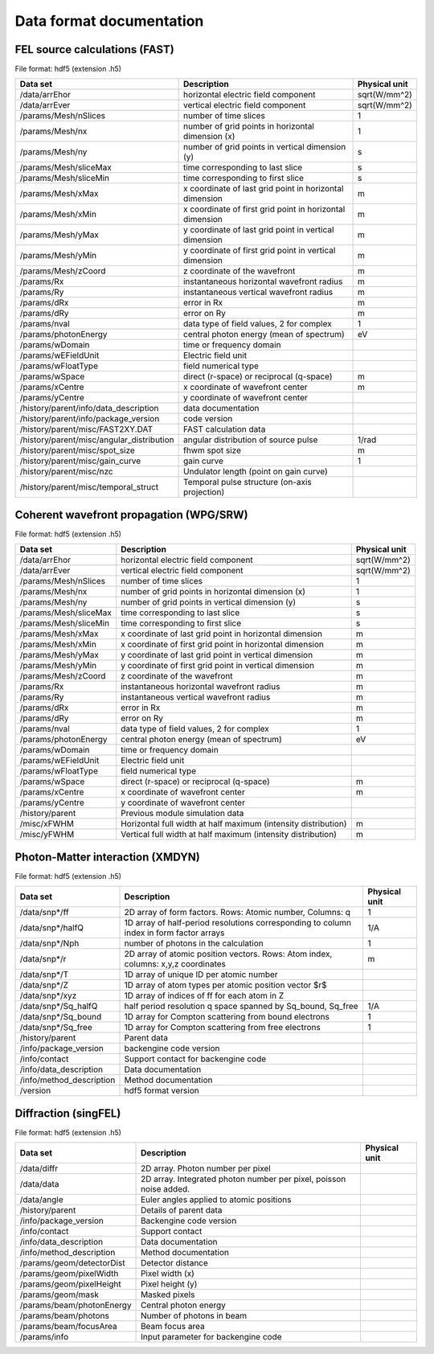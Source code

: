 .. Documentation of data formats and metadata syntax in data generated by simex_platform calculators.

Data format documentation
-------------------------

FEL source calculations (FAST)
______________________________

File format: hdf5 (extension .h5)

+-----------------------------------------------+-----------------------------------------------------------+---------------+
| Data set                                      | Description                                               | Physical unit |
+===============================================+===========================================================+===============+
| /data/arrEhor                                 | horizontal electric field component                       | sqrt(W/mm^2)  |
+-----------------------------------------------+-----------------------------------------------------------+---------------+
| /data/arrEver                                 | vertical electric field component                         | sqrt(W/mm^2)  |
+-----------------------------------------------+-----------------------------------------------------------+---------------+
| /params/Mesh/nSlices                          | number of time slices                                     | 1             |
+-----------------------------------------------+-----------------------------------------------------------+---------------+
| /params/Mesh/nx                               | number of grid points in horizontal dimension (x)         | 1             |
+-----------------------------------------------+-----------------------------------------------------------+---------------+
| /params/Mesh/ny                               | number of grid points in vertical dimension (y)           | s             |
+-----------------------------------------------+-----------------------------------------------------------+---------------+
| /params/Mesh/sliceMax                         | time corresponding to last slice                          | s             |
+-----------------------------------------------+-----------------------------------------------------------+---------------+
| /params/Mesh/sliceMin                         | time corresponding to first slice                         | s             |
+-----------------------------------------------+-----------------------------------------------------------+---------------+
| /params/Mesh/xMax                             | x coordinate of last grid point in horizontal dimension   | m             |
+-----------------------------------------------+-----------------------------------------------------------+---------------+
| /params/Mesh/xMin                             | x coordinate of first grid point in horizontal dimension  | m             |
+-----------------------------------------------+-----------------------------------------------------------+---------------+
| /params/Mesh/yMax                             | y coordinate of last grid point in vertical dimension     | m             |
+-----------------------------------------------+-----------------------------------------------------------+---------------+
| /params/Mesh/yMin                             | y coordinate of first grid point in vertical dimension    | m             |
+-----------------------------------------------+-----------------------------------------------------------+---------------+
| /params/Mesh/zCoord                           | z coordinate of the wavefront                             | m             |
+-----------------------------------------------+-----------------------------------------------------------+---------------+
| /params/Rx                                    | instantaneous horizontal wavefront radius                 | m             |
+-----------------------------------------------+-----------------------------------------------------------+---------------+
| /params/Ry                                    | instantaneous vertical wavefront radius                   | m             |
+-----------------------------------------------+-----------------------------------------------------------+---------------+
| /params/dRx                                   | error in Rx                                               | m             |
+-----------------------------------------------+-----------------------------------------------------------+---------------+
| /params/dRy                                   | error on Ry                                               | m             |
+-----------------------------------------------+-----------------------------------------------------------+---------------+
| /params/nval                                  | data type of field values, 2 for complex                  | 1             |
+-----------------------------------------------+-----------------------------------------------------------+---------------+
| /params/photonEnergy                          | central photon energy (mean of spectrum)                  | eV            |
+-----------------------------------------------+-----------------------------------------------------------+---------------+
| /params/wDomain                               | time or frequency domain                                  |               |
+-----------------------------------------------+-----------------------------------------------------------+---------------+
| /params/wEFieldUnit                           | Electric field unit                                       |               |
+-----------------------------------------------+-----------------------------------------------------------+---------------+
| /params/wFloatType                            | field numerical type                                      |               |
+-----------------------------------------------+-----------------------------------------------------------+---------------+
| /params/wSpace                                | direct (r-space) or reciprocal (q-space)                  | m             |
+-----------------------------------------------+-----------------------------------------------------------+---------------+
| /params/xCentre                               | x coordinate of wavefront center                          | m             |
+-----------------------------------------------+-----------------------------------------------------------+---------------+
| /params/yCentre                               | y coordinate of wavefront center                          |               |
+-----------------------------------------------+-----------------------------------------------------------+---------------+
| /history/parent/info/data\_description        | data documentation                                        |               |
+-----------------------------------------------+-----------------------------------------------------------+---------------+
| /history/parent/info/package\_version         | code version                                              |               |
+-----------------------------------------------+-----------------------------------------------------------+---------------+
| /history/parent/misc/FAST2XY.DAT              | FAST calculation data                                     |               |
+-----------------------------------------------+-----------------------------------------------------------+---------------+
| /history/parent/misc/angular\_distribution    | angular distribution of source pulse                      | 1/rad         |
+-----------------------------------------------+-----------------------------------------------------------+---------------+
| /history/parent/misc/spot\_size               | fhwm spot size                                            | m             |
+-----------------------------------------------+-----------------------------------------------------------+---------------+
| /history/parent/misc/gain\_curve              | gain curve                                                | 1             |
+-----------------------------------------------+-----------------------------------------------------------+---------------+
| /history/parent/misc/nzc                      | Undulator length (point on gain curve)                    |               |
+-----------------------------------------------+-----------------------------------------------------------+---------------+
| /history/parent/misc/temporal\_struct         | Temporal pulse structure (on-axis projection)             |               |
+-----------------------------------------------+-----------------------------------------------------------+---------------+

Coherent wavefront propagation (WPG/SRW)
________________________________________

File format: hdf5 (extension .h5)

+-----------------------------------------------+-----------------------------------------------------------------+---------------+
| Data set                                      | Description                                                     | Physical unit |
+===============================================+=================================================================+===============+
| /data/arrEhor                                 | horizontal electric field component                             | sqrt(W/mm^2)  |
+-----------------------------------------------+-----------------------------------------------------------------+---------------+
| /data/arrEver                                 | vertical electric field component                               | sqrt(W/mm^2)  |
+-----------------------------------------------+-----------------------------------------------------------------+---------------+
| /params/Mesh/nSlices                          | number of time slices                                           | 1             |
+-----------------------------------------------+-----------------------------------------------------------------+---------------+
| /params/Mesh/nx                               | number of grid points in horizontal dimension (x)               | 1             |
+-----------------------------------------------+-----------------------------------------------------------------+---------------+
| /params/Mesh/ny                               | number of grid points in vertical dimension (y)                 | s             |
+-----------------------------------------------+-----------------------------------------------------------------+---------------+
| /params/Mesh/sliceMax                         | time corresponding to last slice                                | s             |
+-----------------------------------------------+-----------------------------------------------------------------+---------------+
| /params/Mesh/sliceMin                         | time corresponding to first slice                               | s             |
+-----------------------------------------------+-----------------------------------------------------------------+---------------+
| /params/Mesh/xMax                             | x coordinate of last grid point in horizontal dimension         | m             |
+-----------------------------------------------+-----------------------------------------------------------------+---------------+
| /params/Mesh/xMin                             | x coordinate of first grid point in horizontal dimension        | m             |
+-----------------------------------------------+-----------------------------------------------------------------+---------------+
| /params/Mesh/yMax                             | y coordinate of last grid point in vertical dimension           | m             |
+-----------------------------------------------+-----------------------------------------------------------------+---------------+
| /params/Mesh/yMin                             | y coordinate of first grid point in vertical dimension          | m             |
+-----------------------------------------------+-----------------------------------------------------------------+---------------+
| /params/Mesh/zCoord                           | z coordinate of the wavefront                                   | m             |
+-----------------------------------------------+-----------------------------------------------------------------+---------------+
| /params/Rx                                    | instantaneous horizontal wavefront radius                       | m             |
+-----------------------------------------------+-----------------------------------------------------------------+---------------+
| /params/Ry                                    | instantaneous vertical wavefront radius                         | m             |
+-----------------------------------------------+-----------------------------------------------------------------+---------------+
| /params/dRx                                   | error in Rx                                                     | m             |
+-----------------------------------------------+-----------------------------------------------------------------+---------------+
| /params/dRy                                   | error on Ry                                                     | m             |
+-----------------------------------------------+-----------------------------------------------------------------+---------------+
| /params/nval                                  | data type of field values, 2 for complex                        | 1             |
+-----------------------------------------------+-----------------------------------------------------------------+---------------+
| /params/photonEnergy                          | central photon energy (mean of spectrum)                        | eV            |
+-----------------------------------------------+-----------------------------------------------------------------+---------------+
| /params/wDomain                               | time or frequency domain                                        |               |
+-----------------------------------------------+-----------------------------------------------------------------+---------------+
| /params/wEFieldUnit                           | Electric field unit                                             |               |
+-----------------------------------------------+-----------------------------------------------------------------+---------------+
| /params/wFloatType                            | field numerical type                                            |               |
+-----------------------------------------------+-----------------------------------------------------------------+---------------+
| /params/wSpace                                | direct (r-space) or reciprocal (q-space)                        | m             |
+-----------------------------------------------+-----------------------------------------------------------------+---------------+
| /params/xCentre                               | x coordinate of wavefront center                                | m             |
+-----------------------------------------------+-----------------------------------------------------------------+---------------+
| /params/yCentre                               | y coordinate of wavefront center                                |               |
+-----------------------------------------------+-----------------------------------------------------------------+---------------+
| /history/parent                               | Previous module simulation data                                 |               |
+-----------------------------------------------+-----------------------------------------------------------------+---------------+
| /misc/xFWHM                                   | Horizontal full width at half maximum (intensity distribution)  | m             |
+-----------------------------------------------+-----------------------------------------------------------------+---------------+
| /misc/yFWHM                                   | Vertical full width at half maximum (intensity distribution)    | m             |
+-----------------------------------------------+-----------------------------------------------------------------+---------------+


Photon-Matter interaction (XMDYN)
_________________________________

File format: hdf5 (extension .h5)

+-------------------------------+-----------------------------------------------------------------------------------------+---------------+
| Data set                      | Description                                                                             | Physical unit |
+===============================+=========================================================================================+===============+
| /data/snp*/ff                 | 2D array of form factors. Rows: Atomic number, Columns: q                               | 1             |
+-------------------------------+-----------------------------------------------------------------------------------------+---------------+
| /data/snp*/halfQ              | 1D array of half-period resolutions corresponding to column index in form factor arrays | 1/A           |
+-------------------------------+-----------------------------------------------------------------------------------------+---------------+
| /data/snp*/Nph                | number of photons in the calculation                                                    | 1             |
+-------------------------------+-----------------------------------------------------------------------------------------+---------------+
| /data/snp*/r                  | 2D array of atomic position vectors. Rows: Atom index, columns: x,y,z coordinates       | m             |
+-------------------------------+-----------------------------------------------------------------------------------------+---------------+
| /data/snp*/T                  | 1D array of unique ID per atomic number                                                 |               |
+-------------------------------+-----------------------------------------------------------------------------------------+---------------+
| /data/snp*/Z                  | 1D array of atom types per atomic position vector $r$                                   |               |
+-------------------------------+-----------------------------------------------------------------------------------------+---------------+
| /data/snp*/xyz                | 1D array of indices of ff for each atom in Z                                            |               |
+-------------------------------+-----------------------------------------------------------------------------------------+---------------+
| /data/snp*/Sq\_halfQ          | half period resolution q space spanned by Sq\_bound, Sq\_free                           | 1/A           |
+-------------------------------+-----------------------------------------------------------------------------------------+---------------+
| /data/snp*/Sq\_bound          | 1D array for Compton scattering from bound electrons                                    | 1             |
+-------------------------------+-----------------------------------------------------------------------------------------+---------------+
| /data/snp*/Sq\_free           | 1D array for Compton scattering from free electrons                                     | 1             |
+-------------------------------+-----------------------------------------------------------------------------------------+---------------+
| /history/parent               | Parent data                                                                             |               |
+-------------------------------+-----------------------------------------------------------------------------------------+---------------+
| /info/package\_version        | backengine code version                                                                 |               |
+-------------------------------+-----------------------------------------------------------------------------------------+---------------+
| /info/contact                 | Support contact for backengine code                                                     |               |
+-------------------------------+-----------------------------------------------------------------------------------------+---------------+
| /info/data\_description       | Data documentation                                                                      |               |
+-------------------------------+-----------------------------------------------------------------------------------------+---------------+
| /info/method\_description     | Method documentation                                                                    |               |
+-------------------------------+-----------------------------------------------------------------------------------------+---------------+
| /version                      | hdf5 format version                                                                     |               |
+-------------------------------+-----------------------------------------------------------------------------------------+---------------+


Diffraction (singFEL)
_________________________________

File format: hdf5 (extension .h5)

+-------------------------------+-------------------------------------------------------------------------+---------------+
| Data set                      | Description                                                             | Physical unit |
+===============================+=========================================================================+===============+
| /data/diffr                   | 2D array. Photon number per pixel                                       |               |
+-------------------------------+-------------------------------------------------------------------------+---------------+
| /data/data                    | 2D array. Integrated photon number per pixel, poisson noise added.      |               |
+-------------------------------+-------------------------------------------------------------------------+---------------+
| /data/angle                   | Euler angles applied to atomic positions                                |               |
+-------------------------------+-------------------------------------------------------------------------+---------------+
| /history/parent               | Details of parent data                                                  |               |
+-------------------------------+-------------------------------------------------------------------------+---------------+
| /info/package\_version        | Backengine code version                                                 |               |
+-------------------------------+-------------------------------------------------------------------------+---------------+
| /info/contact                 | Support contact                                                         |               |
+-------------------------------+-------------------------------------------------------------------------+---------------+
| /info/data\_description       | Data documentation                                                      |               |
+-------------------------------+-------------------------------------------------------------------------+---------------+
| /info/method\_description     | Method documentation                                                    |               |
+-------------------------------+-------------------------------------------------------------------------+---------------+
| /params/geom/detectorDist     | Detector distance                                                       |               |
+-------------------------------+-------------------------------------------------------------------------+---------------+
| /params/geom/pixelWidth       | Pixel width (x)                                                         |               |
+-------------------------------+-------------------------------------------------------------------------+---------------+
| /params/geom/pixelHeight      | Pixel height (y)                                                        |               |
+-------------------------------+-------------------------------------------------------------------------+---------------+
| /params/geom/mask             | Masked pixels                                                           |               |
+-------------------------------+-------------------------------------------------------------------------+---------------+
| /params/beam/photonEnergy     | Central photon energy                                                   |               |
+-------------------------------+-------------------------------------------------------------------------+---------------+
| /params/beam/photons          | Number of photons in beam                                               |               |
+-------------------------------+-------------------------------------------------------------------------+---------------+
| /params/beam/focusArea        | Beam focus area                                                         |               |
+-------------------------------+-------------------------------------------------------------------------+---------------+
| /params/info                  | Input parameter for backengine code                                     |               |
+-------------------------------+-------------------------------------------------------------------------+---------------+



